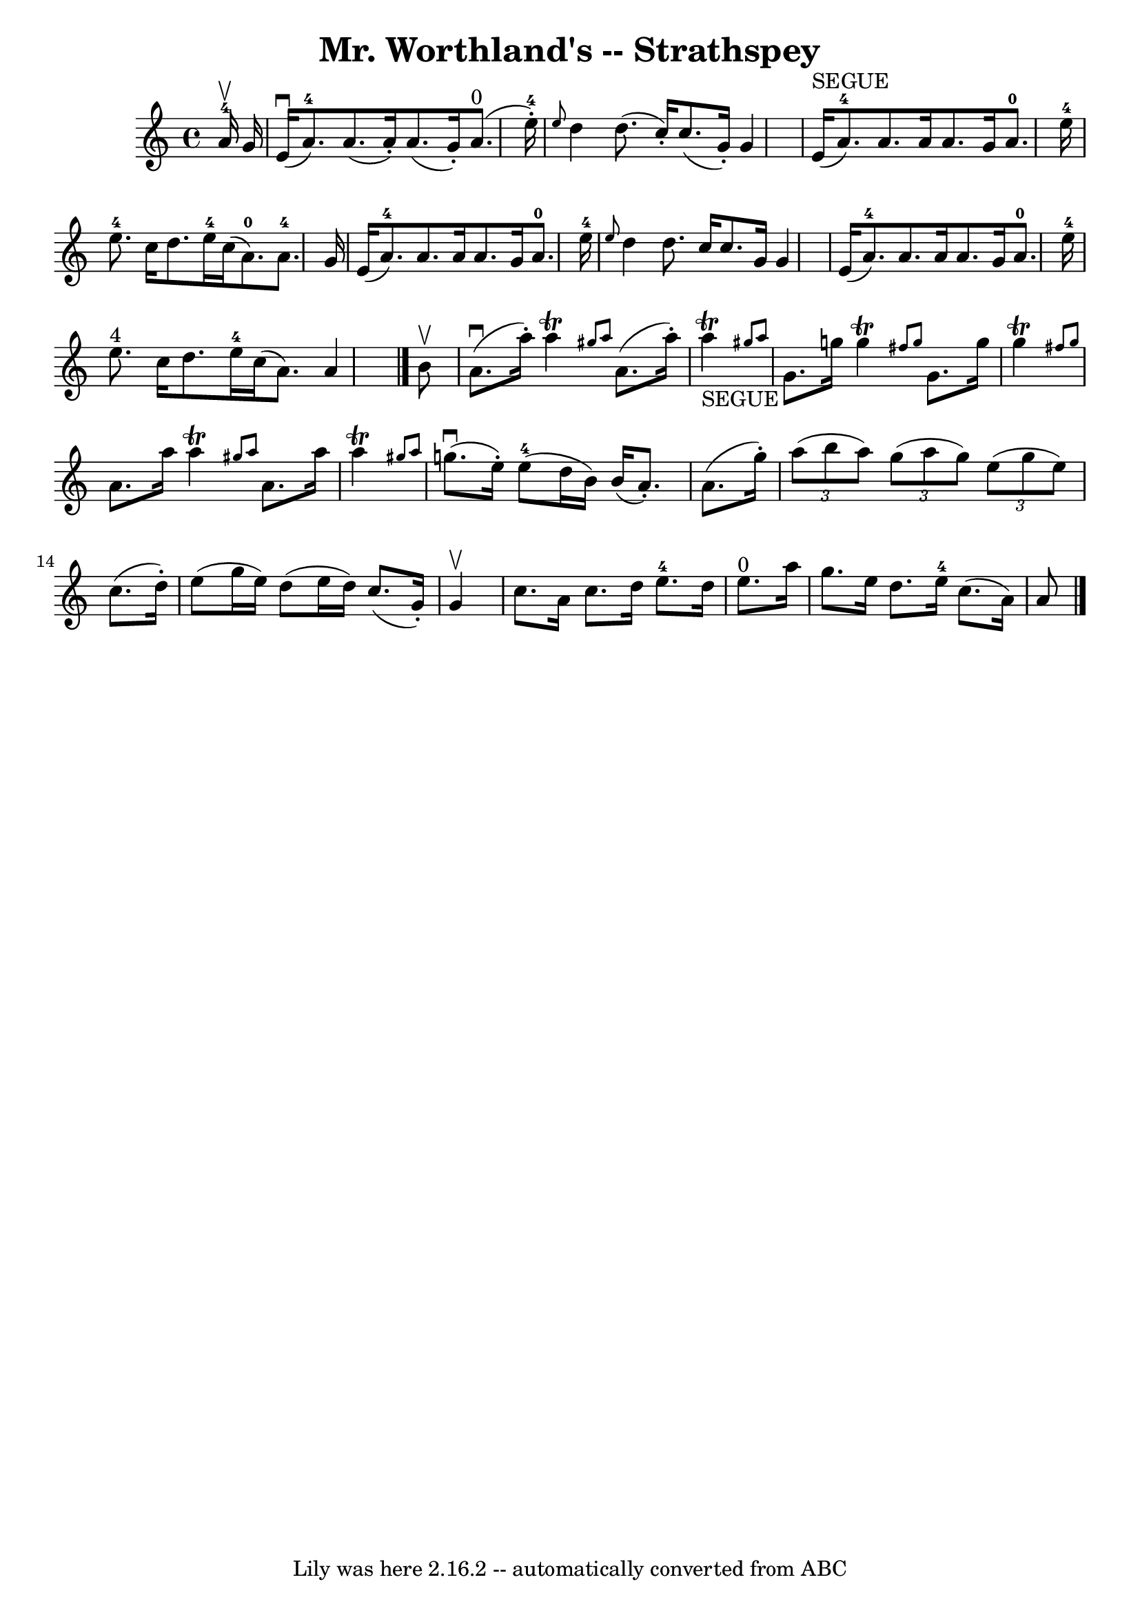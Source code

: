 \version "2.7.40"
\header {
	book = "Ryan's Mammoth Collection"
	crossRefNumber = "1"
	footnotes = "\\\\161 959"
	tagline = "Lily was here 2.16.2 -- automatically converted from ABC"
	title = "Mr. Worthland's -- Strathspey"
}
voicedefault =  {
\set Score.defaultBarType = "empty"

 \override Staff.TimeSignature #'style = #'C
 \time 4/4 \key a \minor     a'16-4^\upbow   g'16  \bar "|"     e'16 
^\downbow(   a'8.-4 -)   a'8. (   a'16 -. -)   a'8. (   g'16 -. -)     a'8. 
^"0"(   e''16-4-. -)   \bar "|" \grace {    e''8  }   d''4    d''8. (   
c''16 -. -)   c''8. (   g'16 -. -)   g'4    \bar "|"       e'16 ^"SEGUE"(   
a'8.-4 -)   a'8.    a'16    a'8.    g'16      a'8.-0   e''16-4   
\bar "|"     e''8.-4   c''16    d''8.    e''16-4   c''16 (   a'8.-0 -) 
  a'8.-4   g'16    \bar "|"     e'16 (   a'8.-4 -)   a'8.    a'16    a'8. 
   g'16    a'8.-0   e''16-4   \bar "|" \grace {    e''8  }   d''4    
d''8.    c''16    c''8.    g'16    g'4    \bar "|"     e'16 (   a'8.-4 -)   
a'8.    a'16    a'8.    g'16    a'8.-0   e''16-4   \bar "|"     e''8. 
^"4"   c''16    d''8.    e''16-4   c''16 (   a'8.  -)   a'4    \bar "|."     
b'8 ^\upbow \bar "|"     a'8. ^\downbow(   a''16 -. -)   a''4 ^\trill \grace {  
  gis''8    a''8  }   a'8. (   a''16 -. -)     a''4 _"SEGUE"^\trill \grace {    
gis''!8    a''8  }   \bar "|"     g'8.    g''16    g''4 ^\trill \grace {    
fis''8    g''8  }   g'8.    g''16    g''4 ^\trill \grace {    fis''!8    g''8  
}   \bar "|"   a'8.    a''16    a''4 ^\trill \grace {    gis''8    a''8  }   
a'8.    a''16    a''4 ^\trill \grace {    gis''!8    a''8  }   \bar "|"     
g''8. ^\downbow(   e''16 -. -)     e''8-4(   d''16    b'16  -)   b'16 (   
a'8. -. -)   a'8. (   g''16 -. -)   \bar "|"     \times 2/3 {   a''8 (   b''8   
 a''8  -) }   \times 2/3 {   g''8 (   a''8    g''8  -) }   \times 2/3 {   e''8 
(   g''8    e''8  -) }   c''8. (   d''16 -. -)   \bar "|"   e''8 (   g''16    
e''16  -)   d''8 (   e''16    d''16  -)   c''8. (   g'16 -. -)   g'4 ^\upbow   
\bar "|"     c''8.    a'16    c''8.    d''16      e''8.-4   d''16    e''8. 
^"0"   a''16    \bar "|"   g''8.    e''16    d''8.    e''16-4   c''8. (   
a'16  -)   a'8    \bar "|."   
}

\score{
    <<

	\context Staff="default"
	{
	    \voicedefault 
	}

    >>
	\layout {
	}
	\midi {}
}
